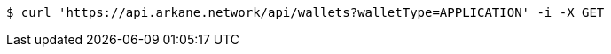 [source,bash]
----
$ curl 'https://api.arkane.network/api/wallets?walletType=APPLICATION' -i -X GET
----